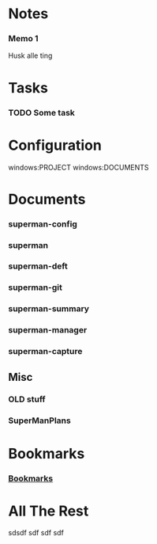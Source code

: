* Notes
*** Memo 1
:PROPERTIES:
:NoteDate: <2013-01-21 Mon>
:END:
Husk alle ting 
* Tasks
*** TODO Some task 
:PROPERTIES:
:TaskDate: <2013-01-21 Mon>
:END:
* Configuration
windows:PROJECT
windows:DOCUMENTS


* Documents
:PROPERTIES:
:COLUMNS:  %19ITEM(Title) %15GitStatus(Git Status) %50LastCommit(Last Commit) %8TODO(ToDo)
:CATEGORY: Lisp-files
:END:

*** superman-config
:PROPERTIES:
:FileName: [[~/.sitelisp/SuperMan/lisp/superman-config.el]]
:GitStatus: Committed
:CaptureDate: <2013-01-08 Tue 12:54>
:GitInit: <2012-12-18 Tue 07:25> initial commit
:LastCommit: <2013-01-21 Mon 10:01> fixed links
:END:
*** superman
:PROPERTIES:
:FileName: [[~/.sitelisp/SuperMan/lisp/superman.el]]
:GitStatus: Modified
:CaptureDate: <2013-01-08 Tue 12:54>
:GitInit:  <2012-12-20 Thu 08:47> initial commit
:LastCommit: <2013-01-21 Mon 10:01> fixed links
:END:
*** superman-deft
:PROPERTIES:
:FileName: [[~/.sitelisp/SuperMan/lisp/superman-deft.el]]
:GitStatus: Committed
:CaptureDate: <2013-01-08 Tue 12:53>
:GitInit:  <2012-12-18 Tue 07:25> initial commit
:LastCommit: <2013-01-11 Fri 16:17> superman -- forget org-pro forever
:END:
*** superman-git
:PROPERTIES:
:FileName: [[~/.sitelisp/SuperMan/lisp/superman-git.el]]
:GitStatus: Committed
:CaptureDate: <2013-01-08 Tue 12:52>
:GitInit: <2013-01-07 Mon 16:10> first commit
:LastCommit: <2013-01-21 Mon 10:01> fixed links
:END:
*** superman-summary
:PROPERTIES:
:FileName: [[~/.sitelisp/SuperMan/lisp/superman-summary.el]]
:GitStatus: Modified
:CaptureDate: <2013-01-11 Fri 15:14>
:GitInit: <2013-01-06 Sun 15:12> first working edition of agenda hack

:LastCommit: <2013-01-21 Mon 10:01> fixed links
:END:
*** superman-manager

:PROPERTIES:
:FileName: [[~/.sitelisp/SuperMan/lisp/superman-manager.el]]
:GitStatus: Committed
:CaptureDate: <2013-01-08 Tue 12:11>
:GitInit: <2013-01-06 Sun 18:41> new project-manager after move from one long org file to multiple lisp files
:LastCommit: <2013-01-21 Mon 10:27> Revert "iconv --from-code UTF-8 --to-code US-ASCII -c inputfile > outputfile"
:END:
*** superman-capture
:PROPERTIES:
:FileName: [[~/.sitelisp/SuperMan/lisp/superman-capture.el]]
:GitStatus: Committed
:CaptureDate: <2013-01-14 Mon 21:21>
:GitInit:  <2013-01-14 Mon 17:28> first commit of capture el
:LastCommit: <2013-01-18 Fri 21:45> fixed some issues
:END:

** Misc
   :PROPERTIES:
   :CATEGORY: Misc
   :END:

*** OLD stuff
:PROPERTIES:
:FileName: [[~/.sitelisp/SuperMan/code/org-project-manager.org]]
:CaptureDate: <2012-10-31 Wed 11:27>
:GitStatus: Committed
:GitInit: <2012-08-29 Wed 14:23> Moved code from SuperMan.el to org-project-manager.org (load via org-babel-load-file)
:LastCommit: <2013-01-10 Thu 06:29> test of commit all
:END:

*** SuperManPlans
:PROPERTIES:
:FileName: [[~/.sitelisp/SuperMan/ProjectManagerPlans.org]]
:GitStatus: Committed
:CaptureDate: <2013-01-13 Sun 18:38>
:GitInit: <2012-08-24 Fri 10:07> git-hub repos started

:LastCommit: <2013-01-15 Tue 09:32> minor fixes
:END:
    


* Bookmarks
*** [[file:~/.sitelisp/SuperMan/SuperMan.org::*Bookmarks][Bookmarks]]
:PROPERTIES:
:Bookmark: t
:CaptureDate: <2013-01-21 Mon>
:END:
* All The Rest
sdsdf
sdf
sdf
sdf
